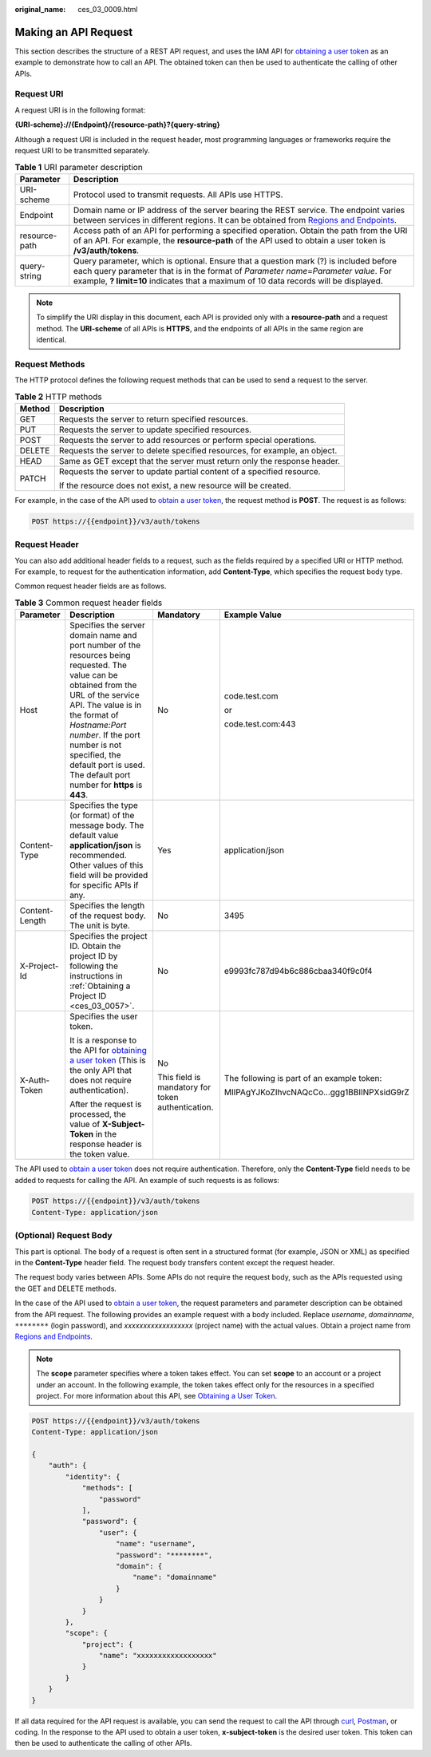 :original_name: ces_03_0009.html

.. _ces_03_0009:

Making an API Request
=====================

This section describes the structure of a REST API request, and uses the IAM API for `obtaining a user token <https://docs.sc.otc.t-systems.com/api/iam/en-us_topic_0057845583.html>`__ as an example to demonstrate how to call an API. The obtained token can then be used to authenticate the calling of other APIs.

Request URI
-----------

A request URI is in the following format:

**{URI-scheme}://{Endpoint}/{resource-path}?{query-string}**

Although a request URI is included in the request header, most programming languages or frameworks require the request URI to be transmitted separately.

.. table:: **Table 1** URI parameter description

   +---------------+-------------------------------------------------------------------------------------------------------------------------------------------------------------------------------------------------------------------------------------------------------------------------+
   | Parameter     | Description                                                                                                                                                                                                                                                             |
   +===============+=========================================================================================================================================================================================================================================================================+
   | URI-scheme    | Protocol used to transmit requests. All APIs use HTTPS.                                                                                                                                                                                                                 |
   +---------------+-------------------------------------------------------------------------------------------------------------------------------------------------------------------------------------------------------------------------------------------------------------------------+
   | Endpoint      | Domain name or IP address of the server bearing the REST service. The endpoint varies between services in different regions. It can be obtained from `Regions and Endpoints <https://docs.sc.otc.t-systems.com/en-us/endpoint/index.html>`__.                           |
   +---------------+-------------------------------------------------------------------------------------------------------------------------------------------------------------------------------------------------------------------------------------------------------------------------+
   | resource-path | Access path of an API for performing a specified operation. Obtain the path from the URI of an API. For example, the **resource-path** of the API used to obtain a user token is **/v3/auth/tokens**.                                                                   |
   +---------------+-------------------------------------------------------------------------------------------------------------------------------------------------------------------------------------------------------------------------------------------------------------------------+
   | query-string  | Query parameter, which is optional. Ensure that a question mark (?) is included before each query parameter that is in the format of *Parameter name*\ =\ *Parameter value*. For example, **? limit=10** indicates that a maximum of 10 data records will be displayed. |
   +---------------+-------------------------------------------------------------------------------------------------------------------------------------------------------------------------------------------------------------------------------------------------------------------------+

.. note::

   To simplify the URI display in this document, each API is provided only with a **resource-path** and a request method. The **URI-scheme** of all APIs is **HTTPS**, and the endpoints of all APIs in the same region are identical.

Request Methods
---------------

The HTTP protocol defines the following request methods that can be used to send a request to the server.

.. table:: **Table 2** HTTP methods

   +-----------------------------------+----------------------------------------------------------------------------+
   | Method                            | Description                                                                |
   +===================================+============================================================================+
   | GET                               | Requests the server to return specified resources.                         |
   +-----------------------------------+----------------------------------------------------------------------------+
   | PUT                               | Requests the server to update specified resources.                         |
   +-----------------------------------+----------------------------------------------------------------------------+
   | POST                              | Requests the server to add resources or perform special operations.        |
   +-----------------------------------+----------------------------------------------------------------------------+
   | DELETE                            | Requests the server to delete specified resources, for example, an object. |
   +-----------------------------------+----------------------------------------------------------------------------+
   | HEAD                              | Same as GET except that the server must return only the response header.   |
   +-----------------------------------+----------------------------------------------------------------------------+
   | PATCH                             | Requests the server to update partial content of a specified resource.     |
   |                                   |                                                                            |
   |                                   | If the resource does not exist, a new resource will be created.            |
   +-----------------------------------+----------------------------------------------------------------------------+

For example, in the case of the API used to `obtain a user token <https://docs.sc.otc.t-systems.com/api/iam/en-us_topic_0057845583.html>`__, the request method is **POST**. The request is as follows:

.. code-block:: text

   POST https://{{endpoint}}/v3/auth/tokens

Request Header
--------------

You can also add additional header fields to a request, such as the fields required by a specified URI or HTTP method. For example, to request for the authentication information, add **Content-Type**, which specifies the request body type.

Common request header fields are as follows.

.. table:: **Table 3** Common request header fields

   +-----------------+----------------------------------------------------------------------------------------------------------------------------------------------------------------------------------------------------------------------------------------------------------------------------------------------------------------------+---------------------------------------------------+--------------------------------------------+
   | Parameter       | Description                                                                                                                                                                                                                                                                                                          | Mandatory                                         | Example Value                              |
   +=================+======================================================================================================================================================================================================================================================================================================================+===================================================+============================================+
   | Host            | Specifies the server domain name and port number of the resources being requested. The value can be obtained from the URL of the service API. The value is in the format of *Hostname:Port number*. If the port number is not specified, the default port is used. The default port number for **https** is **443**. | No                                                | code.test.com                              |
   |                 |                                                                                                                                                                                                                                                                                                                      |                                                   |                                            |
   |                 |                                                                                                                                                                                                                                                                                                                      |                                                   | or                                         |
   |                 |                                                                                                                                                                                                                                                                                                                      |                                                   |                                            |
   |                 |                                                                                                                                                                                                                                                                                                                      |                                                   | code.test.com:443                          |
   +-----------------+----------------------------------------------------------------------------------------------------------------------------------------------------------------------------------------------------------------------------------------------------------------------------------------------------------------------+---------------------------------------------------+--------------------------------------------+
   | Content-Type    | Specifies the type (or format) of the message body. The default value **application/json** is recommended. Other values of this field will be provided for specific APIs if any.                                                                                                                                     | Yes                                               | application/json                           |
   +-----------------+----------------------------------------------------------------------------------------------------------------------------------------------------------------------------------------------------------------------------------------------------------------------------------------------------------------------+---------------------------------------------------+--------------------------------------------+
   | Content-Length  | Specifies the length of the request body. The unit is byte.                                                                                                                                                                                                                                                          | No                                                | 3495                                       |
   +-----------------+----------------------------------------------------------------------------------------------------------------------------------------------------------------------------------------------------------------------------------------------------------------------------------------------------------------------+---------------------------------------------------+--------------------------------------------+
   | X-Project-Id    | Specifies the project ID. Obtain the project ID by following the instructions in :ref:`Obtaining a Project ID <ces_03_0057>`.                                                                                                                                                                                        | No                                                | e9993fc787d94b6c886cbaa340f9c0f4           |
   +-----------------+----------------------------------------------------------------------------------------------------------------------------------------------------------------------------------------------------------------------------------------------------------------------------------------------------------------------+---------------------------------------------------+--------------------------------------------+
   | X-Auth-Token    | Specifies the user token.                                                                                                                                                                                                                                                                                            | No                                                | The following is part of an example token: |
   |                 |                                                                                                                                                                                                                                                                                                                      |                                                   |                                            |
   |                 | It is a response to the API for `obtaining a user token <https://docs.sc.otc.t-systems.com/api/iam/en-us_topic_0057845583.html>`__ (This is the only API that does not require authentication).                                                                                                                      | This field is mandatory for token authentication. | MIIPAgYJKoZIhvcNAQcCo...ggg1BBIINPXsidG9rZ |
   |                 |                                                                                                                                                                                                                                                                                                                      |                                                   |                                            |
   |                 | After the request is processed, the value of **X-Subject-Token** in the response header is the token value.                                                                                                                                                                                                          |                                                   |                                            |
   +-----------------+----------------------------------------------------------------------------------------------------------------------------------------------------------------------------------------------------------------------------------------------------------------------------------------------------------------------+---------------------------------------------------+--------------------------------------------+

The API used to `obtain a user token <https://docs.sc.otc.t-systems.com/api/iam/en-us_topic_0057845583.html>`__ does not require authentication. Therefore, only the **Content-Type** field needs to be added to requests for calling the API. An example of such requests is as follows:

.. code-block:: text

   POST https://{{endpoint}}/v3/auth/tokens
   Content-Type: application/json

(Optional) Request Body
-----------------------

This part is optional. The body of a request is often sent in a structured format (for example, JSON or XML) as specified in the **Content-Type** header field. The request body transfers content except the request header.

The request body varies between APIs. Some APIs do not require the request body, such as the APIs requested using the GET and DELETE methods.

In the case of the API used to `obtain a user token <https://docs.sc.otc.t-systems.com/api/iam/en-us_topic_0057845583.html>`__, the request parameters and parameter description can be obtained from the API request. The following provides an example request with a body included. Replace *username*, *domainname*, ``********`` (login password), and *xxxxxxxxxxxxxxxxxx* (project name) with the actual values. Obtain a project name from `Regions and Endpoints <https://docs.sc.otc.t-systems.com/en-us/endpoint/index.html>`__.

.. note::

   The **scope** parameter specifies where a token takes effect. You can set **scope** to an account or a project under an account. In the following example, the token takes effect only for the resources in a specified project. For more information about this API, see `Obtaining a User Token <https://docs.sc.otc.t-systems.com/api/iam/en-us_topic_0057845583.html>`__.

.. code-block:: text

   POST https://{{endpoint}}/v3/auth/tokens
   Content-Type: application/json

   {
       "auth": {
           "identity": {
               "methods": [
                   "password"
               ],
               "password": {
                   "user": {
                       "name": "username",
                       "password": "********",
                       "domain": {
                           "name": "domainname"
                       }
                   }
               }
           },
           "scope": {
               "project": {
                   "name": "xxxxxxxxxxxxxxxxxx"
               }
           }
       }
   }

If all data required for the API request is available, you can send the request to call the API through `curl <https://curl.haxx.se/>`__, `Postman <https://www.getpostman.com/>`__, or coding. In the response to the API used to obtain a user token, **x-subject-token** is the desired user token. This token can then be used to authenticate the calling of other APIs.
